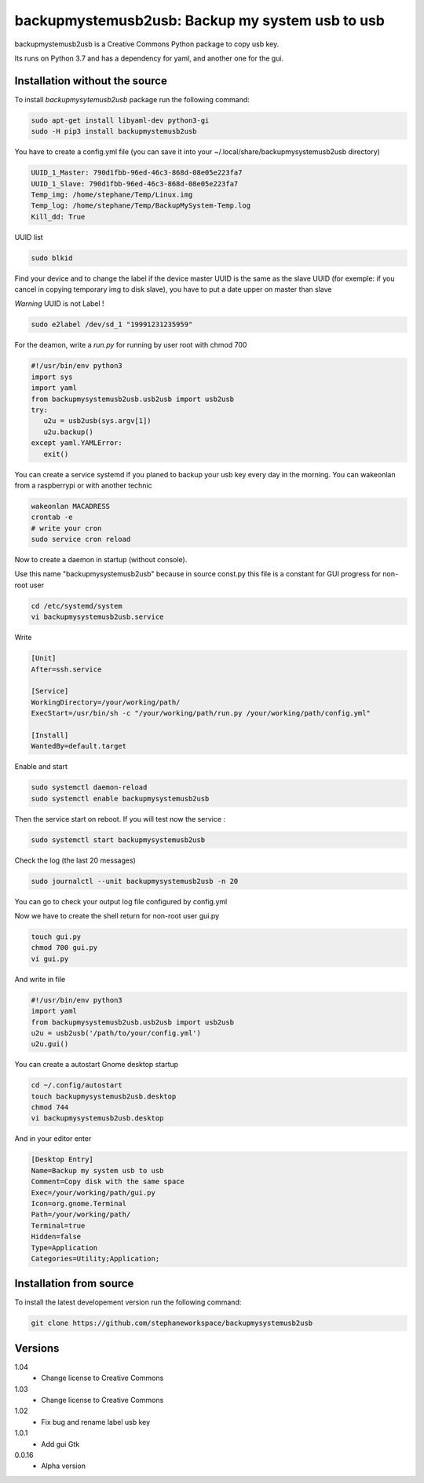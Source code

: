 backupmystemusb2usb: Backup my system usb to usb
================================================

backupmystemusb2usb is a Creative Commons Python package to copy usb key.

Its runs on Python 3.7 and has a dependency for yaml, and another one for the gui.

Installation without the source
-------------------------------

To install *backupmysytemusb2usb* package run the following command:

.. code-block:: bash

   sudo apt-get install libyaml-dev python3-gi
   sudo -H pip3 install backupmystemusb2usb

You have to create a config.yml file (you can save it into your ~/.local/share/backupmysystemusb2usb directory)

.. code-block:: bash
   
   UUID_1_Master: 790d1fbb-96ed-46c3-868d-08e05e223fa7
   UUID_1_Slave: 790d1fbb-96ed-46c3-868d-08e05e223fa7
   Temp_img: /home/stephane/Temp/Linux.img
   Temp_log: /home/stephane/Temp/BackupMySystem-Temp.log
   Kill_dd: True

UUID list

.. code-block:: bash
   
   sudo blkid

Find your device and to change the label if the device master UUID is the same as the slave UUID (for exemple: if you cancel in copying temporary img to disk slave), you have to put a date upper on master than slave

*Warning* UUID is not Label !

.. code-block:: bash

   sudo e2label /dev/sd_1 "19991231235959"
   
For the deamon, write a *run.py* for running by user root with chmod 700

.. code-block:: bash

   #!/usr/bin/env python3
   import sys
   import yaml
   from backupmysystemusb2usb.usb2usb import usb2usb
   try:
      u2u = usb2usb(sys.argv[1])
      u2u.backup()
   except yaml.YAMLError:
      exit()

You can create a service systemd if you planed to backup your usb key every day in the morning. You can wakeonlan from a raspberrypi or with another technic

.. code-block:: bash

   wakeonlan MACADRESS
   crontab -e
   # write your cron
   sudo service cron reload

Now to create a daemon in startup (without console).

Use this name "backupmysystemusb2usb" because in source const.py this file is a constant for GUI progress for non-root user

.. code-block:: bash

   cd /etc/systemd/system
   vi backupmysystemusb2usb.service

Write
   
.. code-block:: bash

   [Unit]
   After=ssh.service

   [Service]
   WorkingDirectory=/your/working/path/
   ExecStart=/usr/bin/sh -c "/your/working/path/run.py /your/working/path/config.yml"

   [Install]
   WantedBy=default.target

Enable and start

.. code-block:: bash
   
   sudo systemctl daemon-reload
   sudo systemctl enable backupmysystemusb2usb

Then the service start on reboot.
If you will test now the service :

.. code-block:: bash

   sudo systemctl start backupmysystemusb2usb

Check the log (the last 20 messages)

.. code-block:: bash

   sudo journalctl --unit backupmysystemusb2usb -n 20

You can go to check your output log file configured by config.yml
   
Now we have to create the shell return for non-root user gui.py

.. code-block:: bash
   
   touch gui.py
   chmod 700 gui.py
   vi gui.py
  
And write in file

.. code-block:: bash

   #!/usr/bin/env python3
   import yaml
   from backupmysystemusb2usb.usb2usb import usb2usb
   u2u = usb2usb('/path/to/your/config.yml')
   u2u.gui()

You can create a autostart Gnome desktop startup

.. code-block:: bash

   cd ~/.config/autostart
   touch backupmysystemusb2usb.desktop
   chmod 744
   vi backupmysystemusb2usb.desktop

And in your editor enter

.. code-block:: bash

   [Desktop Entry]
   Name=Backup my system usb to usb
   Comment=Copy disk with the same space
   Exec=/your/working/path/gui.py
   Icon=org.gnome.Terminal
   Path=/your/working/path/
   Terminal=true
   Hidden=false
   Type=Application
   Categories=Utility;Application;

Installation from source
------------------------

To install the latest developement version run the following command:

.. code-block:: bash

   git clone https://github.com/stephaneworkspace/backupmysystemusb2usb

Versions
--------
1.04
 - Change license to Creative Commons

1.03
 - Change license to Creative Commons

1.02
 - Fix bug and rename label usb key

1.0.1
 - Add gui Gtk

0.0.16
 - Alpha version
